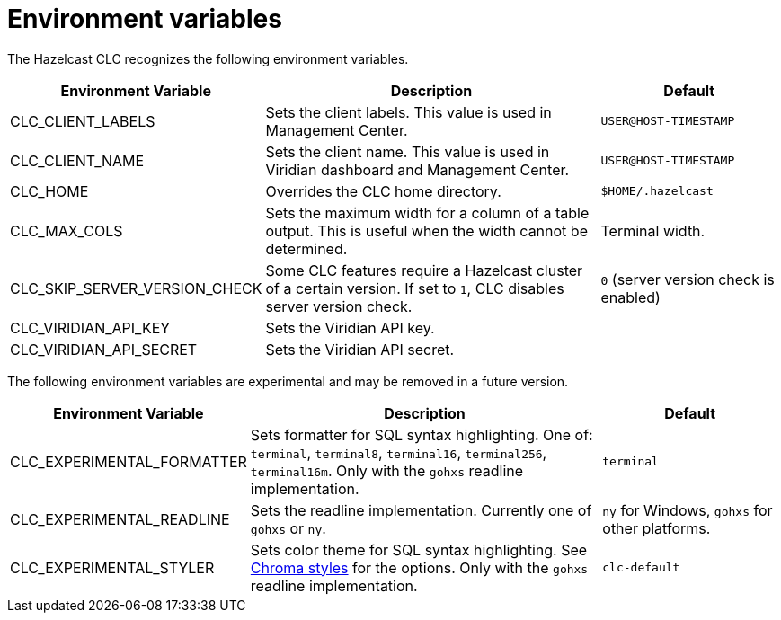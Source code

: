 = Environment variables
:description: The Hazelcast CLC recognizes the following environment variables.

{description}

[cols="1a,2a,1a"]
|===
|Environment Variable|Description|Default

|CLC_CLIENT_LABELS
|Sets the client labels. This value is used in Management Center.
|`USER@HOST-TIMESTAMP`

|CLC_CLIENT_NAME
|Sets the client name. This value is used in Viridian dashboard and Management Center.
|`USER@HOST-TIMESTAMP`

|CLC_HOME
|Overrides the CLC home directory.
| `$HOME/.hazelcast`

|CLC_MAX_COLS
|Sets the maximum width for a column of a table output. This is useful when the width cannot be determined.
| Terminal width.

|CLC_SKIP_SERVER_VERSION_CHECK
|Some CLC features require a Hazelcast cluster of a certain version. If set to `1`, CLC disables server version check.
|`0` (server version check is enabled)

|CLC_VIRIDIAN_API_KEY
|Sets the Viridian API key.
|

|CLC_VIRIDIAN_API_SECRET
|Sets the Viridian API secret.
|

|===

The following environment variables are experimental and may be removed in a future version.

[cols="1a,2a,1a"]
|===
|Environment Variable|Description|Default

|CLC_EXPERIMENTAL_FORMATTER
|Sets formatter for SQL syntax highlighting. One of: `terminal`, `terminal8`, `terminal16`, `terminal256`, `terminal16m`. Only with the `gohxs` readline implementation.
|`terminal`

|CLC_EXPERIMENTAL_READLINE
|Sets the readline implementation. Currently one of `gohxs` or `ny`.
|`ny` for Windows, `gohxs` for other platforms.

|CLC_EXPERIMENTAL_STYLER
|Sets color theme for SQL syntax highlighting. See link:https://github.com/alecthomas/chroma/tree/master/styles[Chroma styles] for the options.  Only with the `gohxs` readline implementation.
|`clc-default`

|===



